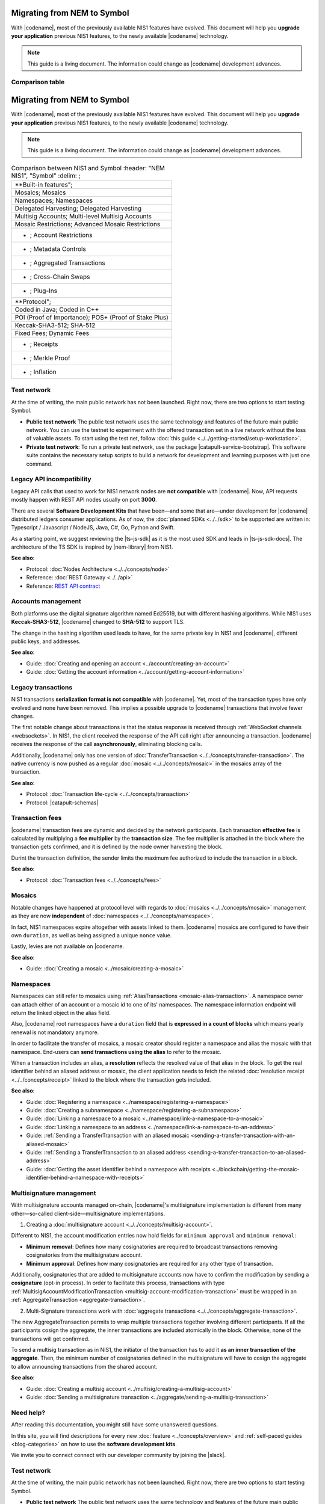 .. post:: 17 Jul, 2019
    :category: Migration
    :excerpt: 1
    :nocomments:

############################
Migrating from NEM to Symbol
############################

With |codename|, most of the previously available NIS1 features have evolved.
This document will help you **upgrade your application** previous NIS1 features, to the newly available |codename| technology.

.. note:: This guide is a living document. The information could change as |codename| development advances.


****************
Comparison table
****************

.. csv-table::
    :header: "NEM NIS1", "Symbol"
    :delim: ;
    
    **Built-in features";
    Mosaics; Mosaics
    Namespaces; Namespaces
    Multisig Accounts; Multi-level Multisig Accounts
    Mosaic Restrictions; Advanced Mosaic Restrictions
    - ; Account Restrictions
    - ; Metadata Controls
    - ; Aggregated Transactions
    - ; Cross-Chain Swaps
    - ; Plug-Ins
    **Protocol";
    POI (Proof of Importance); POS+ (Proof of Stake Plus)
    - ; Receipts
.. post:: 17 Jul, 2019
    :category: Migration
    :excerpt: 1
    :nocomments:

############################
Migrating from NEM to Symbol
############################

With |codename|, most of the previously available NIS1 features have evolved.
This document will help you **upgrade your application** previous NIS1 features, to the newly available |codename| technology.

.. note:: This guide is a living document. The information could change as |codename| development advances.

.. csv-table:: Comparison between NIS1 and Symbol
    :header: "NEM NIS1", "Symbol"
    :delim: ;
    
    **Built-in features";
    Mosaics; Mosaics
    Namespaces; Namespaces
    Delegated Harvesting; Delegated Harvesting
    Multisig Accounts; Multi-level Multisig Accounts
    Mosaic Restrictions; Advanced Mosaic Restrictions
    - ; Account Restrictions
    - ; Metadata Controls
    - ; Aggregated Transactions
    - ; Cross-Chain Swaps
    - ; Plug-Ins
   **Protocol";
   Coded in Java; Coded in C++
   POI (Proof of Importance); POS+ (Proof of Stake Plus)
   Keccak-SHA3-512; SHA-512
   Fixed Fees; Dynamic Fees
   - ; Receipts
   - ; Merkle Proof
   - ; Inflation

************
Test network
************

At the time of writing, the main public network has not been launched.
Right now, there are two options to start testing Symbol.

* **Public test network** The public test network uses the same technology and features of the future main public network. You can use the testnet to experiment with the offered transaction set in a live network without the loss of valuable assets. To start using the test net, follow :doc:`this guide <../../getting-started/setup-workstation>`.

* **Private test network**: To run a private test network, use the package |catapult-service-bootstrap|. This software suite contains the necessary setup scripts to build a network for development and learning purposes with just one command.

**************************
Legacy API incompatibility
**************************

Legacy API calls that used to work for NIS1 network nodes are **not compatible** with |codename|.
Now, API requests mostly happen with REST API nodes usually on port **3000**.

There are several **Software Development Kits** that have been—and some that are—under development for |codename| distributed ledgers consumer applications.
As of now, the :doc:`planned SDKs <../../sdk>` to be supported are written in: Typescript / Javascript / NodeJS, Java, C#, Go, Python and Swift.

As a starting point, we suggest reviewing the |ts-js-sdk| as it is the most used SDK and leads in |ts-js-sdk-docs|.
The architecture of the TS SDK is inspired by |nem-library| from NIS1.

**See also**:

* Protocol: :doc:`Nodes Architecture <../../concepts/node>`

* Reference: :doc:`REST Gateway <../../api>`

* Reference: `REST API contract <https://nemtech.github.io/symbol-openapi/>`_

*******************
Accounts management
*******************

Both platforms use the digital signature algorithm named Ed25519, but with different hashing algorithms.
While NIS1 uses **Keccak-SHA3-512**, |codename| changed to **SHA-512** to support TLS.

The change in the hashing algorithm used leads to have, for the same private key in NIS1 and |codename|, different public keys, and addresses.

**See also**:

* Guide: :doc:`Creating and opening an account  <../account/creating-an-account>`
* Guide: :doc:`Getting the account information <../account/getting-account-information>`

*******************
Legacy transactions
*******************

NIS1 transactions **serialization format is not compatible** with |codename|.
Yet, most of the transaction types have only evolved and none have been removed. This implies a possible upgrade to |codename| transactions that involve fewer changes.

The first notable change about transactions is that the status response is received through :ref:`WebSocket channels <websockets>`.
In NIS1, the client received the response of the API call right after announcing a transaction.
|codename| receives the response of the call **asynchronously**, eliminating blocking calls.

Additionally, |codename| only has one version of :doc:`TransferTransaction <../../concepts/transfer-transaction>`.
The native currency is now pushed as a regular :doc:`mosaic <../../concepts/mosaic>` in the mosaics array of the transaction.

**See also**:

* Protocol: :doc:`Transaction life-cycle <../../concepts/transaction>`
* Protocol: |catapult-schemas|

****************
Transaction fees
****************

|codename| transaction fees are dynamic and decided by the network participants.
Each transaction **effective fee** is calculated by multiplying a **fee multiplier** by the **transaction size**. 
The fee multiplier is attached in the block where the transaction gets confirmed, and it is defined by the node owner harvesting the block.

Durint the transaction definition, the sender limits the maximum fee authorized to include the transaction in a block.

**See also**:

* Protocol: :doc:`Transaction fees <../../concepts/fees>`

*******
Mosaics
*******

Notable changes have happened at protocol level with regards to :doc:`mosaics <../../concepts/mosaic>` management as they are now **independent** of :doc:`namespaces <../../concepts/namespace>`.

In fact, NIS1 namespaces expire altogether with assets linked to them.
|codename| mosaics are configured to have their own ``duration``, as well as being assigned a unique ``nonce`` value.

Lastly, levies are not available on |codename.

**See also**:

* Guide: :doc:`Creating a mosaic  <../mosaic/creating-a-mosaic>`

**********
Namespaces
**********

Namespaces can still refer to mosaics using :ref:`AliasTransactions <mosaic-alias-transaction>`.
A namespace owner can attach either of an account or a mosaic id to one of its' namespaces.
The namespace information endpoint will return the linked object in the alias field.

Also, |codename| root namespaces have a ``duration`` field that is **expressed in a count of blocks** which means yearly renewal is not mandatory anymore.

In order to facilitate the transfer of mosaics, a mosaic creator should register a namespace and alias the mosaic with that namespace.
End-users can **send transactions using the alias** to refer to the mosaic.

When a transaction includes an alias, a **resolution** reflects the resolved value of that alias in the block.
To get the real identifier behind an aliased address or mosaic, the client application needs to fetch the related :doc:`resolution receipt <../../concepts/receipt>` linked to the block where the transaction gets included.

**See also**:

* Guide: :doc:`Registering a namespace  <../namespace/registering-a-namespace>`
* Guide: :doc:`Creating a subnamespace  <../namespace/registering-a-subnamespace>`
* Guide: :doc:`Linking a namespace to a mosaic <../namespace/link-a-namespace-to-a-mosaic>`
* Guide: :doc:`Linking a namespace to an address <../namespace/link-a-namespace-to-an-address>`
* Guide: :ref:`Sending a TransferTransaction with an aliased mosaic <sending-a-transfer-transaction-with-an-aliased-mosaic>`
* Guide: :ref:`Sending a TransferTransaction to an aliased address <sending-a-transfer-transaction-to-an-aliased-address>`
* Guide: :doc:`Getting the asset identifier behind a namespace with receipts <../blockchain/getting-the-mosaic-identifier-behind-a-namespace-with-receipts>`

*************************
Multisignature management
*************************

With multisignature accounts managed on-chain, |codename|'s multisignature implementation is different from many other—so-called client-side—multisignature implementations.

1. Creating a :doc:`multisignature account <../../concepts/multisig-account>`.

Different to NIS1, the account modification entries now hold fields for ``minimum approval`` and ``minimum removal``:

* **Minimum removal**: Defines how many cosignatories are required to broadcast transactions removing cosignatories from the multisignature account.

* **Minimum approval**: Defines how many cosignatories are required for any other type of transaction.

Additionally, cosignatories that are added to multisignature accounts now have to confirm the modification by sending a **cosignature** (opt-in process).
In order to facilitate this process, transactions with type :ref:`MultisigAccountModificationTransaction <multisig-account-modification-transaction>` must be wrapped in an :ref:`AggregateTransaction <aggregate-transaction>`.

2. Multi-Signature transactions work with :doc:`aggregate transactions <../../concepts/aggregate-transaction>`.

The new AggregateTransaction permits to wrap multiple transactions together involving different participants.
If all the participants cosign the aggregate, the inner transactions are included atomically in the block.
Otherwise, none of the transactions will get confirmed.

To send a multisig transaction as in NIS1, the initiator of the transaction has to add it **as an inner transaction of the aggregate**.
Then, the minimum number of cosignatories defined in the multisignature will have to cosign the aggregate to allow announcing transactions from the shared account.

**See also**:

* Guide: :doc:`Creating a multisig account <../multisig/creating-a-multisig-account>`
* Guide: :doc:`Sending a multisignature transaction <../aggregate/sending-a-multisig-transaction>`

**********
Need help?
**********

After reading this documentation, you might still have some unanswered questions.

In this site, you will find descriptions for every new :doc:`feature <../concepts/overview>` and :ref:`self-paced guides <blog-categories>` on how to use the **software development kits**.

We invite you to connect connect with our developer community by joining the |slack|.

.. |catapult-service-bootstrap| raw:: html

   <a href="https://github.com/tech-bureau/catapult-service-bootstrap" target="_blank">catapult-service-bootstrap</a>

.. |ts-js-sdk| raw:: html

   <a href="https://github.com/nemtech/symbol-sdk-typescript-javascript" target="_blank">TS/JS SDK</a>

.. |ts-js-sdk-docs| raw:: html

   <a href="https://nemtech.github.io/symbol-sdk-typescript-javascript/" target="_blank">documentation</a>

.. |nem-library| raw:: html

   <a href="https://nemproject.github.io/nem-library-docs/" target="_blank">NEM Library</a>

.. |catapult-schemas| raw:: html

   <a href="https://github.com/nemtech/catbuffer/tree/master/schemas/" target="_blank">Serialization schemas</a>

.. |stack-overflow| raw:: html

   <a href="https://stackoverflow.com/tags/nem/" target="_blank">StackOverflow</a>

.. |slack| raw:: html

   <a href="http://slack.nemtech.io/" target="_blank">Slack</a>

.. |under-development| raw:: html

   <a href="https://github.com/nemtech/catapult-server/milestones/" target="_blank">under development</a>


************
Test network
************

At the time of writing, the main public network has not been launched.
Right now, there are two options to start testing Symbol.

* **Public test network** The public test network uses the same technology and features of the future main public network. You can use the testnet to experiment with the offered transaction set in a live network without the loss of valuable assets. To start using the test net, follow :doc:`this guide <../../getting-started/setup-workstation>`.

* **Private test network**: To run a private test network, use the package |catapult-service-bootstrap|. This software suite contains the necessary setup scripts to build a network for development and learning purposes with just one command.

**************************
Legacy API incompatibility
**************************

Legacy API calls that used to work for NIS1 network nodes are **not compatible** with |codename|.
Now, API requests mostly happen with REST API nodes usually on port **3000**.

There are several **Software Development Kits** that have been—and some that are—under development for |codename| distributed ledgers consumer applications.
As of now, the :doc:`planned SDKs <../../sdk>` to be supported are written in: Typescript / Javascript / NodeJS, Java, C#, Go, Python and Swift.

As a starting point, we suggest reviewing the |ts-js-sdk| as it is the most used SDK and leads in |ts-js-sdk-docs|.
The architecture of the TS SDK is inspired by |nem-library| from NIS1.

**See also**:

* Protocol: :doc:`Nodes Architecture <../../concepts/node>`

* Reference: :doc:`REST Gateway <../../api>`

* Reference: `REST API contract <https://nemtech.github.io/symbol-openapi/>`_

*******************
Accounts management
*******************

Both platforms use the digital signature algorithm named Ed25519, but with different hashing algorithms.
While NIS1 uses **Keccak-SHA3-512**, |codename| changed to **SHA-512** to support TLS.

The change in the hashing algorithm used leads to have, for the same private key in NIS1 and |codename|, different public keys, and addresses.

**See also**:

* Guide: :doc:`Creating and opening an account  <../account/creating-an-account>`
* Guide: :doc:`Getting the account information <../account/getting-account-information>`

*******************
Legacy transactions
*******************

NIS1 transactions **serialization format is not compatible** with |codename|.
Yet, most of the transaction types have only evolved and none have been removed. This implies a possible upgrade to |codename| transactions that involve fewer changes.

The first notable change about transactions is that the status response is received through :ref:`WebSocket channels <websockets>`.
In NIS1, the client received the response of the API call right after announcing a transaction.
|codename| receives the response of the call **asynchronously**, eliminating blocking calls.

Additionally, |codename| only has one version of :doc:`TransferTransaction <../../concepts/transfer-transaction>`.
The native currency is now pushed as a regular :doc:`mosaic <../../concepts/mosaic>` in the mosaics array of the transaction.

**See also**:

* Protocol: :doc:`Transaction life-cycle <../../concepts/transaction>`
* Protocol: |catapult-schemas|

****************
Transaction fees
****************

|codename| transaction fees are dynamic and decided by the network participants.
Each transaction **effective fee** is calculated by multiplying a **fee multiplier** by the **transaction size**. 
The fee multiplier is attached in the block where the transaction gets confirmed, and it is defined by the node owner harvesting the block.

Durint the transaction definition, the sender limits the maximum fee authorized to include the transaction in a block.

**See also**:

* Protocol: :doc:`Transaction fees <../../concepts/fees>`

*******
Mosaics
*******

Notable changes have happened at protocol level with regards to :doc:`mosaics <../../concepts/mosaic>` management as they are now **independent** of :doc:`namespaces <../../concepts/namespace>`.

In fact, NIS1 namespaces expire altogether with assets linked to them.
|codename| mosaics are configured to have their own ``duration``, as well as being assigned a unique ``nonce`` value.

Lastly, levies are not available on |codename.

**See also**:

* Guide: :doc:`Creating a mosaic  <../mosaic/creating-a-mosaic>`

**********
Namespaces
**********

Namespaces can still refer to mosaics using :ref:`AliasTransactions <mosaic-alias-transaction>`.
A namespace owner can attach either of an account or a mosaic id to one of its' namespaces.
The namespace information endpoint will return the linked object in the alias field.

Also, |codename| root namespaces have a ``duration`` field that is **expressed in a count of blocks** which means yearly renewal is not mandatory anymore.

In order to facilitate the transfer of mosaics, a mosaic creator should register a namespace and alias the mosaic with that namespace.
End-users can **send transactions using the alias** to refer to the mosaic.

When a transaction includes an alias, a **resolution** reflects the resolved value of that alias in the block.
To get the real identifier behind an aliased address or mosaic, the client application needs to fetch the related :doc:`resolution receipt <../../concepts/receipt>` linked to the block where the transaction gets included.

**See also**:

* Guide: :doc:`Registering a namespace  <../namespace/registering-a-namespace>`
* Guide: :doc:`Creating a subnamespace  <../namespace/registering-a-subnamespace>`
* Guide: :doc:`Linking a namespace to a mosaic <../namespace/link-a-namespace-to-a-mosaic>`
* Guide: :doc:`Linking a namespace to an address <../namespace/link-a-namespace-to-an-address>`
* Guide: :ref:`Sending a TransferTransaction with an aliased mosaic <sending-a-transfer-transaction-with-an-aliased-mosaic>`
* Guide: :ref:`Sending a TransferTransaction to an aliased address <sending-a-transfer-transaction-to-an-aliased-address>`
* Guide: :doc:`Getting the asset identifier behind a namespace with receipts <../blockchain/getting-the-mosaic-identifier-behind-a-namespace-with-receipts>`

*************************
Multisignature management
*************************

With multisignature accounts managed on-chain, |codename|'s multisignature implementation is different from many other—so-called client-side—multisignature implementations.

1. Creating a :doc:`multisignature account <../../concepts/multisig-account>`.

Different to NIS1, the account modification entries now hold fields for ``minimum approval`` and ``minimum removal``:

* **Minimum removal**: Defines how many cosignatories are required to broadcast transactions removing cosignatories from the multisignature account.

* **Minimum approval**: Defines how many cosignatories are required for any other type of transaction.

Additionally, cosignatories added to multisignature accounts now have to confirm the modification by sending a **cosignature** (opt-in process).
In order to facilitate this process, transactions with type :ref:`MultisigAccountModificationTransaction <multisig-account-modification-transaction>` must be wrapped in an :ref:`AggregateTransaction <aggregate-transaction>`.

2. Multi-Signature transactions work with :doc:`aggregate transactions <../../concepts/aggregate-transaction>`.

The new AggregateTransaction permits to wrap multiple transactions together involving different participants.
If all the participants cosign the aggregate, the inner transactions are included atomically in the block.
Otherwise, none of the transactions will get confirmed.

To send a multisig transaction as in NIS1, the initiator of the transaction has to add it **as an inner transaction of the aggregate**.
Then, the minimum number of cosignatories defined in the multisignature will have to cosign the aggregate to allow announcing transactions from the shared account.

**See also**:

* Guide: :doc:`Creating a multisig account <../multisig/creating-a-multisig-account>`
* Guide: :doc:`Sending a multisignature transaction <../aggregate/sending-a-multisig-transaction>`

**********
Need help?
**********

After reading this documentation, you might still have some unanswered questions.

In this site, you will find descriptions for every new :doc:`feature <../concepts/overview>` and :ref:`self-paced guides <blog-categories>` on how to use the **software development kits**.
We also invite you to connect with our developer community in |slack|.


.. |catapult-service-bootstrap| raw:: html

   <a href="https://github.com/tech-bureau/catapult-service-bootstrap" target="_blank">catapult-service-bootstrap</a>

.. |ts-js-sdk| raw:: html

   <a href="https://github.com/nemtech/symbol-sdk-typescript-javascript" target="_blank">TS/JS SDK</a>

.. |ts-js-sdk-docs| raw:: html

   <a href="https://nemtech.github.io/symbol-sdk-typescript-javascript/" target="_blank">documentation</a>

.. |nem-library| raw:: html

   <a href="https://nemproject.github.io/nem-library-docs/" target="_blank">NEM Library</a>

.. |catapult-schemas| raw:: html

   <a href="https://github.com/nemtech/catbuffer/tree/master/schemas/" target="_blank">Serialization schemas</a>

.. |stack-overflow| raw:: html

   <a href="https://stackoverflow.com/tags/nem/" target="_blank">StackOverflow</a>

.. |slack| raw:: html

   <a href="http://slack.nemtech.io/" target="_blank">Slack</a>

.. |under-development| raw:: html

   <a href="https://github.com/nemtech/catapult-server/milestones/" target="_blank">under development</a>
